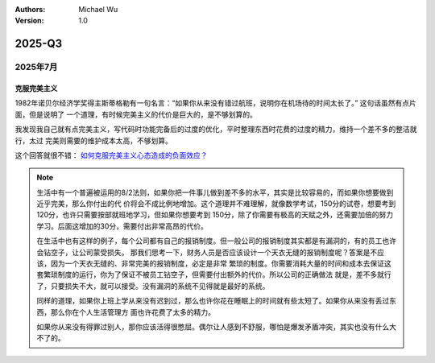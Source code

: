 .. Michael Wu 版权所有

:Authors: Michael Wu
:Version: 1.0

2025-Q3
*******

2025年7月
===================

克服完美主义
------------------

1982年诺贝尔经济学奖得主斯蒂格勒有一句名言：“如果你从来没有错过航班，说明你在机场待的时间太长了。” 这句话虽然有点片面，但是说明了
一个道理，有时候完美主义的代价是巨大的，是不够划算的。

我发现我自己就有点完美主义，写代码时功能完备后的过度的优化，平时整理东西时花费的过度的精力，维持一个差不多的整洁就行，太过
完美则需要的维护成本太高，不够划算。

这个回答就很不错： `如何克服完美主义心态造成的负面效应？ <https://www.zhihu.com/question/20759341/answer/1927669839796893117>`_

.. note::

    生活中有一个普遍被运用的8/2法则，如果你把一件事儿做到差不多的水平，其实是比较容易的，而如果你想要做到近乎完美，那么你付出的代
    价将会不成比例地增加。这个道理并不难理解，就像数学考试，150分的试卷，想要考到120分，也许只需要按部就班地学习，但如果你想要考到
    150分，除了你需要有极高的天赋之外，还需要加倍的努力学习。后面这增加的30分，需要付出非常高昂的代价。

    在生活中也有这样的例子，每个公司都有自己的报销制度。但一般公司的报销制度其实都是有漏洞的，有的员工也许会钻空子，让公司蒙受损失。
    那我们思考一下，财务人员是否应该设计一个天衣无缝的报销制度呢？答案是不应该，因为一个天衣无缝的、非常完美的报销制度，必定是非常
    繁琐的制度。你需要消耗大量的时间和成本去保证这套繁琐制度的运行，你为了保证不被员工钻空子，但需要付出额外的代价。所以公司的正确做法
    就是，差不多就行了，只要损失不大，就可以接受。没有漏洞的系统不见得就是最好的系统。

    同样的道理，如果你上班上学从来没有迟到过，那么也许你花在睡眠上的时间就有些太短了。如果你从来没有丢过东西，那么你在个人生活管理方
    面也许花费了太多的精力。

    如果你从来没有得罪过别人，那你应该活得很憋屈。偶尔让人感到不舒服，哪怕是爆发矛盾冲突，其实也没有什么大不了的。
